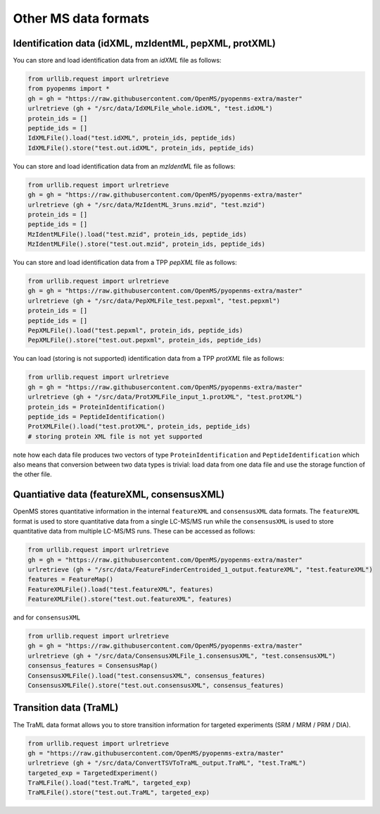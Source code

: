 Other MS data formats
=======================

Identification data (idXML, mzIdentML, pepXML, protXML)
-------------------------------------------------------

You can store and load identification data from an `idXML` file as follows:

.. code-block:: python

    from urllib.request import urlretrieve
    from pyopenms import *
    gh = gh = "https://raw.githubusercontent.com/OpenMS/pyopenms-extra/master"
    urlretrieve (gh + "/src/data/IdXMLFile_whole.idXML", "test.idXML")
    protein_ids = []
    peptide_ids = []
    IdXMLFile().load("test.idXML", protein_ids, peptide_ids)
    IdXMLFile().store("test.out.idXML", protein_ids, peptide_ids)

You can store and load identification data from an `mzIdentML` file as follows:

.. code-block:: python

    from urllib.request import urlretrieve
    gh = gh = "https://raw.githubusercontent.com/OpenMS/pyopenms-extra/master"
    urlretrieve (gh + "/src/data/MzIdentML_3runs.mzid", "test.mzid")
    protein_ids = []
    peptide_ids = []
    MzIdentMLFile().load("test.mzid", protein_ids, peptide_ids)
    MzIdentMLFile().store("test.out.mzid", protein_ids, peptide_ids)
..  # alternatively: -- dont do this, doesnt work
    identifications = Identification()
    MzIdentMLFile().load("test.mzid", identifications)

You can store and load identification data from a TPP `pepXML` file as follows:

.. code-block:: python

    from urllib.request import urlretrieve
    gh = gh = "https://raw.githubusercontent.com/OpenMS/pyopenms-extra/master"
    urlretrieve (gh + "/src/data/PepXMLFile_test.pepxml", "test.pepxml")
    protein_ids = []
    peptide_ids = []
    PepXMLFile().load("test.pepxml", protein_ids, peptide_ids)
    PepXMLFile().store("test.out.pepxml", protein_ids, peptide_ids)


You can load (storing is not supported) identification data from a TPP `protXML` file as follows:

.. code-block:: python

    from urllib.request import urlretrieve
    gh = gh = "https://raw.githubusercontent.com/OpenMS/pyopenms-extra/master"
    urlretrieve (gh + "/src/data/ProtXMLFile_input_1.protXML", "test.protXML")
    protein_ids = ProteinIdentification()
    peptide_ids = PeptideIdentification()
    ProtXMLFile().load("test.protXML", protein_ids, peptide_ids)
    # storing protein XML file is not yet supported
..    ProtXMLFile().store("test.out.protXML", protein_ids, peptide_ids, "doc_id_42")


note how each data file produces two vectors of type ``ProteinIdentification``
and ``PeptideIdentification`` which also means that conversion between two data
types is trivial: load data from one data file and use the storage function of
the other file.

Quantiative data (featureXML, consensusXML)
-------------------------------------------------------

OpenMS stores quantitative information in the internal ``featureXML`` and
``consensusXML`` data formats. The ``featureXML`` format is used to store
quantitative data from a single LC-MS/MS run while the ``consensusXML`` is used
to store quantitative data from multiple LC-MS/MS runs. These can be accessed
as follows:

.. code-block:: python

    from urllib.request import urlretrieve
    gh = gh = "https://raw.githubusercontent.com/OpenMS/pyopenms-extra/master"
    urlretrieve (gh + "/src/data/FeatureFinderCentroided_1_output.featureXML", "test.featureXML")
    features = FeatureMap()
    FeatureXMLFile().load("test.featureXML", features)
    FeatureXMLFile().store("test.out.featureXML", features)

and for ``consensusXML``

.. code-block:: python

    from urllib.request import urlretrieve
    gh = gh = "https://raw.githubusercontent.com/OpenMS/pyopenms-extra/master"
    urlretrieve (gh + "/src/data/ConsensusXMLFile_1.consensusXML", "test.consensusXML")
    consensus_features = ConsensusMap()
    ConsensusXMLFile().load("test.consensusXML", consensus_features)
    ConsensusXMLFile().store("test.out.consensusXML", consensus_features)


.. PyOpenMS also also supports mzQuantML, however this format is currently work in
.. progress and should not be considered stable.
.. 
.. .. code-block:: python
.. 
..     msquant = MSQuantifications()
..     msquant.addConsensusMap(consensus_features)
..     MzQuantMLFile().store("file.mzquant", msquant)
..

Transition data (TraML)
-------------------------------------------------------

The TraML data format allows you to store transition information for targeted
experiments (SRM / MRM / PRM / DIA).

.. code-block:: python

    from urllib.request import urlretrieve
    gh = "https://raw.githubusercontent.com/OpenMS/pyopenms-extra/master"
    urlretrieve (gh + "/src/data/ConvertTSVToTraML_output.TraML", "test.TraML")
    targeted_exp = TargetedExperiment()
    TraMLFile().load("test.TraML", targeted_exp)
    TraMLFile().store("test.out.TraML", targeted_exp)

